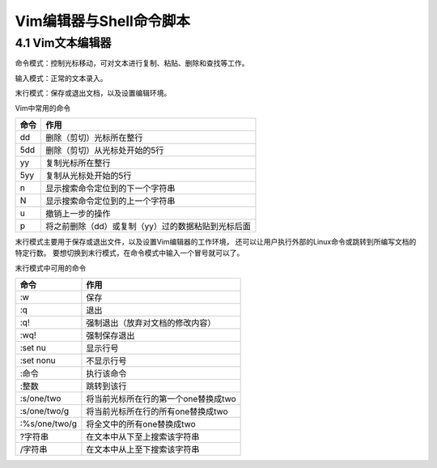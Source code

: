 Vim编辑器与Shell命令脚本
======================

4.1 Vim文本编辑器
---------------------
命令模式：控制光标移动，可对文本进行复制、粘贴、删除和查找等工作。

输入模式：正常的文本录入。

末行模式：保存或退出文档，以及设置编辑环境。

Vim中常用的命令

=====  ============================
命令	作用
=====  ============================
dd	   删除（剪切）光标所在整行
5dd	   删除（剪切）从光标处开始的5行
yy	   复制光标所在整行
5yy    复制从光标处开始的5行
n	   显示搜索命令定位到的下一个字符串
N	   显示搜索命令定位到的上一个字符串
u	   撤销上一步的操作
p	   将之前删除（dd）或复制（yy）过的数据粘贴到光标后面
=====  ============================

末行模式主要用于保存或退出文件，以及设置Vim编辑器的工作环境，
还可以让用户执行外部的Linux命令或跳转到所编写文档的特定行数。
要想切换到末行模式，在命令模式中输入一个冒号就可以了。

末行模式中可用的命令

==============  ============================
命令	         作用
==============  ============================
:w	            保存
:q	            退出
:q!	            强制退出（放弃对文档的修改内容）
:wq!	        强制保存退出
:set nu	        显示行号
:set nonu	    不显示行号
:命令	         执行该命令
:整数	         跳转到该行
:s/one/two	    将当前光标所在行的第一个one替换成two
:s/one/two/g	将当前光标所在行的所有one替换成two
:%s/one/two/g	将全文中的所有one替换成two
?字符串     	 在文本中从下至上搜索该字符串
/字符串	         在文本中从上至下搜索该字符串
==============  ============================
